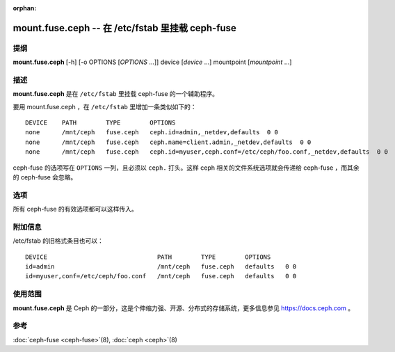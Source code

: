 :orphan:

===================================================
 mount.fuse.ceph -- 在 /etc/fstab 里挂载 ceph-fuse
===================================================

.. program:: mount.fuse.ceph

提纲
====

| **mount.fuse.ceph** [-h] [-o OPTIONS [*OPTIONS* ...]]
                      device [*device* ...]
                      mountpoint [*mountpoint* ...]

描述
====

**mount.fuse.ceph** 是在 ``/etc/fstab`` 里挂载 ceph-fuse 的\
一个辅助程序。

要用 mount.fuse.ceph ，在 ``/etc/fstab`` 里增加一条类似如下的： ::

  DEVICE    PATH        TYPE        OPTIONS
  none      /mnt/ceph   fuse.ceph   ceph.id=admin,_netdev,defaults  0 0
  none      /mnt/ceph   fuse.ceph   ceph.name=client.admin,_netdev,defaults  0 0
  none      /mnt/ceph   fuse.ceph   ceph.id=myuser,ceph.conf=/etc/ceph/foo.conf,_netdev,defaults  0 0

ceph-fuse 的选项写在 ``OPTIONS`` 一列，且必须以 ``ceph.``
打头。这样 ceph 相关的文件系统选项就会传递给 ceph-fuse ，而\
其余的 ceph-fuse 会忽略。


选项
====

.. option:: ceph.id=<username>

   让 ceph-fuse 以给定的用户认证。

.. option:: ceph.name=client.admin

   让 ceph-fuse 以 client.admin 认证。

.. option:: ceph.conf=/etc/ceph/foo.conf

   把 ceph-fuse 命令行的 conf 选项设置为 /etc/ceph/foo.conf 。


所有 ceph-fuse 的有效选项都可以这样传入。


附加信息
========

/etc/fstab 的旧格式条目也可以： ::

  DEVICE                              PATH        TYPE        OPTIONS
  id=admin                            /mnt/ceph   fuse.ceph   defaults   0 0
  id=myuser,conf=/etc/ceph/foo.conf   /mnt/ceph   fuse.ceph   defaults   0 0


使用范围
========

**mount.fuse.ceph** 是 Ceph 的一部分，这是个伸缩力强、开源、\
分布式的存储系统，更多信息参见 https://docs.ceph.com 。


参考
====

:doc:`ceph-fuse <ceph-fuse>`\(8),
:doc:`ceph <ceph>`\(8)
